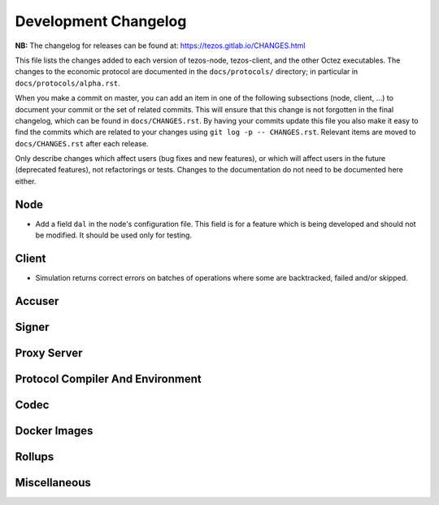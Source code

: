 Development Changelog
'''''''''''''''''''''

**NB:** The changelog for releases can be found at: https://tezos.gitlab.io/CHANGES.html


This file lists the changes added to each version of tezos-node,
tezos-client, and the other Octez executables. The changes to the economic
protocol are documented in the ``docs/protocols/`` directory; in
particular in ``docs/protocols/alpha.rst``.

When you make a commit on master, you can add an item in one of the
following subsections (node, client, …) to document your commit or the
set of related commits. This will ensure that this change is not
forgotten in the final changelog, which can be found in ``docs/CHANGES.rst``.
By having your commits update this file you also make it easy to find the
commits which are related to your changes using ``git log -p -- CHANGES.rst``.
Relevant items are moved to ``docs/CHANGES.rst`` after each release.

Only describe changes which affect users (bug fixes and new features),
or which will affect users in the future (deprecated features),
not refactorings or tests. Changes to the documentation do not need to
be documented here either.

Node
----

- Add a field ``dal`` in the node's configuration file. This field is
  for a feature which is being developed and should not be
  modified. It should be used only for testing.

Client
------

- Simulation returns correct errors on batches of operations where some are
  backtracked, failed and/or skipped.

Accuser
-------

Signer
------

Proxy Server
------------

Protocol Compiler And Environment
---------------------------------

Codec
-----

Docker Images
-------------

Rollups
-------

Miscellaneous
-------------
